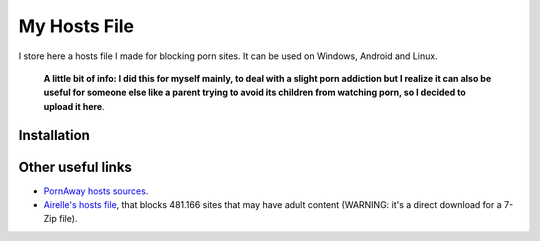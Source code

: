 My Hosts File
=============
I store here a hosts file I made for blocking porn sites. It can be used on Windows, Android and Linux.

    **A little bit of info: I did this for myself mainly, to deal with a slight
    porn addiction but I realize it can also be useful for someone else
    like a parent trying to avoid its children from watching porn, so I decided to upload it here**.
    
Installation
-----------------------

   
Other useful links
-----------------------
- `PornAway hosts sources
  <https://github.com/mhxion/pornaway/tree/master/hosts>`_.
- `Airelle's hosts file
  <http://rlwpx.free.fr/WPFF/hsex.7z>`_, that blocks 481.166 sites that may have adult content (WARNING: it's a direct download for a 7-Zip file).
